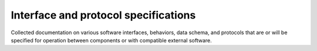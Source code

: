 =====================================
Interface and protocol specifications
=====================================

Collected documentation on various software interfaces, behaviors, data schema,
and protocols that are or will be specified for operation between components or
with compatible external software.
